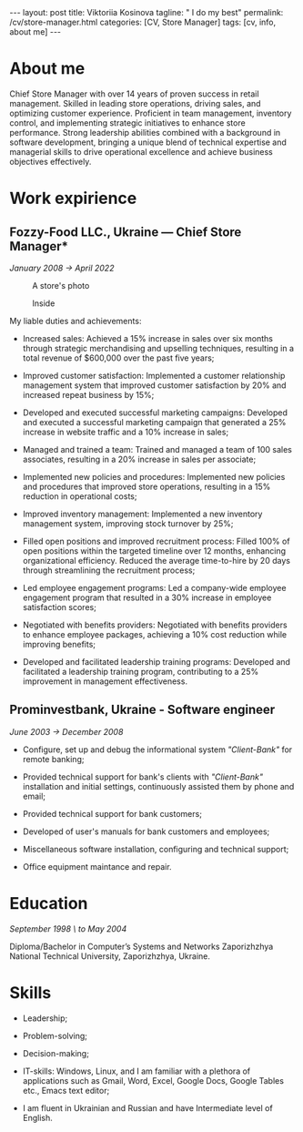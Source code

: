 #+BEGIN_EXPORT html
---
layout: post
title: Viktoriia Kosinova
tagline: " I do my best"
permalink: /cv/store-manager.html
categories: [CV, Store Manager]
tags: [cv, info, about me]
---
#+END_EXPORT

#+STARTUP: showall indent
#+OPTIONS: tags:nil num:nil \n:nil @:t ::t |:t ^:{} _:{} *:t eval:noexport
#+TOC: headlines 2

* About me

Chief Store Manager with over 14 years of proven success in retail
management. Skilled in leading store operations, driving sales, and
optimizing customer experience. Proficient in team management,
inventory control, and implementing strategic initiatives to enhance
store performance. Strong leadership abilities combined with a
background in software development, bringing a unique blend of
technical expertise and managerial skills to drive operational
excellence and achieve business objectives effectively.

* Work expirience

** Fozzy-Food LLC., Ukraine — Chief Store Manager*
/January 2008 \to April 2022/

#+CAPTION: A store's photo 
#+ATTR_HTML: :title Silpo grocery store :align center
[[https://annelida.github.io/assets/img/03.jpeg]]


#+CAPTION: Inside
#+ATTR_HTML: :title A Store inside presentation :align center
[[https://annelida.github.io/assets/img/01.jpg]]

My liable duties and achievements:

- Increased sales: Achieved a 15% increase in sales over six months
  through strategic merchandising and upselling techniques, resulting
  in a total revenue of $600,000 over the past five years;
  
- Improved customer satisfaction: Implemented a customer relationship
  management system that improved customer satisfaction by 20% and
  increased repeat business by 15%;

- Developed and executed successful marketing campaigns: Developed and
  executed a successful marketing campaign that generated a 25%
  increase in website traffic and a 10% increase in sales;

- Managed and trained a team: Trained and managed a team of 100 sales
  associates, resulting in a 20% increase in sales per associate;

- Implemented new policies and procedures: Implemented new policies and
  procedures that improved store operations, resulting in a 15%
  reduction in operational costs;

- Improved inventory management: Implemented a new inventory
  management system, improving stock turnover by 25%;

- Filled open positions and improved recruitment process: Filled 100%
  of open positions within the targeted timeline over 12 months,
  enhancing organizational efficiency. Reduced the average
  time-to-hire by 20 days through streamlining the recruitment
  process;

- Led employee engagement programs: Led a company-wide employee
  engagement program that resulted in a 30% increase in employee
  satisfaction scores;

- Negotiated with benefits providers: Negotiated with benefits
  providers to enhance employee packages, achieving a 10% cost
  reduction while improving benefits;

- Developed and facilitated leadership training programs: Developed
  and facilitated a leadership training program, contributing to a 25%
  improvement in management effectiveness.


** Prominvestbank, Ukraine - Software engineer
/June 2003 \to December 2008/
  
- Configure, set up and debug the informational system /"Client-Bank"/
  for remote banking;
  
- Provided technical support for bank's clients with /"Client-Bank"/
  installation and initial settings, continuously assisted them by
  phone and email;
  
- Provided technical support for bank customers;

- Developed of user's manuals for bank customers and employees;
  
- Miscellaneous software installation, configuring and technical
  support;

- Office equipment maintance and repair. 


* Education
/September 1998 \ to May 2004/

Diploma/Bachelor in Computer’s Systems and Networks
Zaporizhzhya National Technical University, Zaporizhzhya, Ukraine.

* Skills

- Leadership;

- Problem-solving;

- Decision-making;
  
- IT-skills: Windows, Linux, and I am familiar with a plethora of
  applications such as Gmail, Word, Excel, Google Docs, Google Tables
  etc., Emacs text editor;
  
- I am fluent in Ukrainian and Russian and have Intermediate level of
  English.
  
* Notes                                                            :noexport:

- Managing daily operations of a high-volume store,
  achieving a consistent 20% year-over-year growth in sales.

- Optimised store performance through continuous evaluating of
  existing processes and identifying improvement oportunities;
  
- Solicited customer feedback to understand customer needs and
  constantly improve product offering;
    
- Improved store ability to meet and exceed customes expectation,
  through careful trend and stock monitoring;
  
- Supervised general store maintence to keep high company standards;
  
- Managed a team of 10 empoyees, implemented a comprehensive training
  programs, improving product knowledge and sales skills;
  
- Conducted weekly analyses of sales data to optimize product
  placement, resulting in increased average transaction value by 15%;

- Executed highly successful local marketing campaigns that boosted
  store foot traffic by 60% and enhanced community engagement;

- Coordinated seas!!on promotional events, capturing customer interest
  and improving sales by 18%



Participated in all the phases of Software Development Life Cycle
(SDLC) like Requirement Review, Test Documentation, Application
testing, defect reporting;

Perform system, unit, acceptance, regression, load and
functional/performance testing on dozens of applications using both
automated and manual testing methods;

Created different types of test documentation: test-cases,
check-lists;

Identified, documented and reported bugs, errors, interoperability
flaws and other issues within proprietary software applications
developed for Rigel Lab Ltd.  global user base;

Worked collaboratively with QA, development and business groups to
complete comprehensive testing on 2 major new releases;

Consistently recognized for excellent problem-solving and analytical
skills by programmers, project managers and supervisors;

Demonstrated methodical, detail-oriented and thorough approach to all
assignments while adhering to compressed timelines. Complete all
assignments on or ahead of sch

** Rigel Lab Ltd., Ireland— Junior Software Tester
December2023 - PRESENT

- Gained knowledge about a new set of toolbox:
  - Selenim Webdriver;
  - Playwright

** Rigel Lab Ltd., Ireland— Junior Python Developer
August 2023 - December 2023

- Studied the new approaches and techniques for material effective
  learning:

  - Pomodoro techniques;
  - Double-loop learning;
  - Spaced repetition;
  - Deliberated practice;
  - Extreme programming.
    
- Learned UnitTesting;
    
- Learned by testing new concepts, practice, approaches, paradigm.


** Rigel Lab Ltd., Ireland — Software Engineering Internship
May 2023 - August 2023
    
- Studied the core Linux OS concepts:

  - Linux file system;
  - Process management in Linux;
  - Command language Bash;
  
- Introduction to Emacs, Org-mode;
- Python IDE.



** Upwork — Software developer
October 2010 - January 2015

- Builted a web scrapers to extract and collect data from websites;
- Achieved Python certification;




